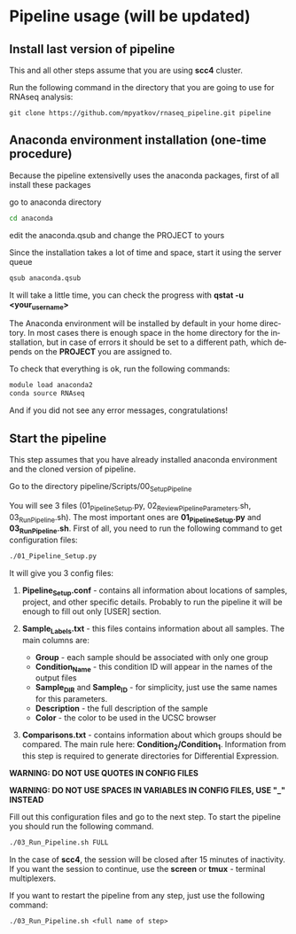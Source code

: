 #+KEYWORDS:  caspases, n-rule, cleavage sites, apoptosis
#+LANGUAGE:  en
#+OPTIONS:   H:4
#+OPTIONS:   num:nil
#+OPTIONS:   toc:2
#+OPTIONS:   p:t
#+OPTIONS: author:nil date:nil

* Pipeline usage (will be updated)
** Install last version of pipeline
This and all other steps assume that you are using *scc4* cluster.

Run the following command in the directory that you are going to use for RNAseq analysis:

#+begin_src 
git clone https://github.com/mpyatkov/rnaseq_pipeline.git pipeline 
#+end_src

** Anaconda environment installation (one-time procedure)
Because the pipeline extensivelly uses the anaconda packages, first of all install these packages

go to anaconda directory

#+begin_src sh
cd anaconda
#+end_src

edit the anaconda.qsub and change the PROJECT to yours

Since the installation takes a lot of time and space, start it using the server queue

#+begin_src sh
qsub anaconda.qsub
#+end_src

It will take a little time, you can check the progress with *qstat -u <your_user_name>*

The Anaconda environment will be installed by default in your home directory. In most cases there is enough space in the home directory for the installation, but in case of errors it should be set to a different path, which depends on the *PROJECT* you are assigned to.

To check that everything is ok, run the following commands:

#+begin_src sh
module load anaconda2
conda source RNAseq
#+end_src

And if you did not see any error messages, congratulations!

** Start the pipeline
This step assumes that you have already installed anaconda environment and the cloned version of pipeline.

Go to the directory pipeline/Scripts/00_Setup_Pipeline

You will see 3 files (01_Pipeline_Setup.py, 02_Review_Pipeline_Parameters.sh, 03_Run_Pipeline.sh). The most important ones are *01_Pipeline_Setup.py* and *03_Run_Pipeline.sh*. First of all, you need to run the following command to get configuration files:

#+begin_src sh
./01_Pipeline_Setup.py
#+end_src

It will give you 3 config files:

1) *Pipeline_Setup.conf* - contains all information about locations of samples, project, and other specific details. Probably to run the pipeline it will be enough to fill out only [USER] section.

2) *Sample_Labels.txt* - this files contains information about all samples. The main columns are:
   - *Group* - each sample should be associated with only one group
   - *Condition_Name* - this condition ID will appear in the names of the output files
   - *Sample_DIR* and *Sample_ID* - for simplicity, just use the same names for this parameters.
   - *Description* - the full description of the sample
   - *Color* - the color to be used in the UCSC browser

3) *Comparisons.txt* - contains information about which groups should be compared. The main rule here: *Condition_2/Condition_1*. Information from this step is required to generate directories for Differential Expression.
   
*WARNING: DO NOT USE QUOTES IN CONFIG FILES*

*WARNING: DO NOT USE SPACES IN VARIABLES IN CONFIG FILES, USE "_" INSTEAD*

Fill out this configuration files and go to the next step.
To start the pipeline you should run the following command. 

#+begin_src sh
./03_Run_Pipeline.sh FULL
#+end_src

In the case of *scc4*, the session will be closed after 15 minutes of inactivity. If you want the session to continue, use the *screen* or *tmux* - terminal multiplexers.

If you want to restart the pipeline from any step, just use the following command:

#+begin_src 
./03_Run_Pipeline.sh <full name of step>
#+end_src

* COMMENT Local vars :noexport:
   ;; Local Variables:
   ;; eval: (add-hook 'after-save-hook (lambda ()(org-babel-tangle)) nil t)
   ;; End:
